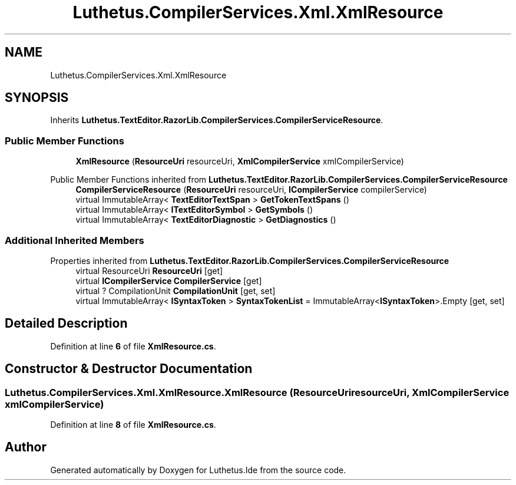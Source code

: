 .TH "Luthetus.CompilerServices.Xml.XmlResource" 3 "Version 1.0.0" "Luthetus.Ide" \" -*- nroff -*-
.ad l
.nh
.SH NAME
Luthetus.CompilerServices.Xml.XmlResource
.SH SYNOPSIS
.br
.PP
.PP
Inherits \fBLuthetus\&.TextEditor\&.RazorLib\&.CompilerServices\&.CompilerServiceResource\fP\&.
.SS "Public Member Functions"

.in +1c
.ti -1c
.RI "\fBXmlResource\fP (\fBResourceUri\fP resourceUri, \fBXmlCompilerService\fP xmlCompilerService)"
.br
.in -1c

Public Member Functions inherited from \fBLuthetus\&.TextEditor\&.RazorLib\&.CompilerServices\&.CompilerServiceResource\fP
.in +1c
.ti -1c
.RI "\fBCompilerServiceResource\fP (\fBResourceUri\fP resourceUri, \fBICompilerService\fP compilerService)"
.br
.ti -1c
.RI "virtual ImmutableArray< \fBTextEditorTextSpan\fP > \fBGetTokenTextSpans\fP ()"
.br
.ti -1c
.RI "virtual ImmutableArray< \fBITextEditorSymbol\fP > \fBGetSymbols\fP ()"
.br
.ti -1c
.RI "virtual ImmutableArray< \fBTextEditorDiagnostic\fP > \fBGetDiagnostics\fP ()"
.br
.in -1c
.SS "Additional Inherited Members"


Properties inherited from \fBLuthetus\&.TextEditor\&.RazorLib\&.CompilerServices\&.CompilerServiceResource\fP
.in +1c
.ti -1c
.RI "virtual ResourceUri \fBResourceUri\fP\fR [get]\fP"
.br
.ti -1c
.RI "virtual \fBICompilerService\fP \fBCompilerService\fP\fR [get]\fP"
.br
.ti -1c
.RI "virtual ? CompilationUnit \fBCompilationUnit\fP\fR [get, set]\fP"
.br
.ti -1c
.RI "virtual ImmutableArray< \fBISyntaxToken\fP > \fBSyntaxTokenList\fP = ImmutableArray<\fBISyntaxToken\fP>\&.Empty\fR [get, set]\fP"
.br
.in -1c
.SH "Detailed Description"
.PP 
Definition at line \fB6\fP of file \fBXmlResource\&.cs\fP\&.
.SH "Constructor & Destructor Documentation"
.PP 
.SS "Luthetus\&.CompilerServices\&.Xml\&.XmlResource\&.XmlResource (\fBResourceUri\fP resourceUri, \fBXmlCompilerService\fP xmlCompilerService)"

.PP
Definition at line \fB8\fP of file \fBXmlResource\&.cs\fP\&.

.SH "Author"
.PP 
Generated automatically by Doxygen for Luthetus\&.Ide from the source code\&.
